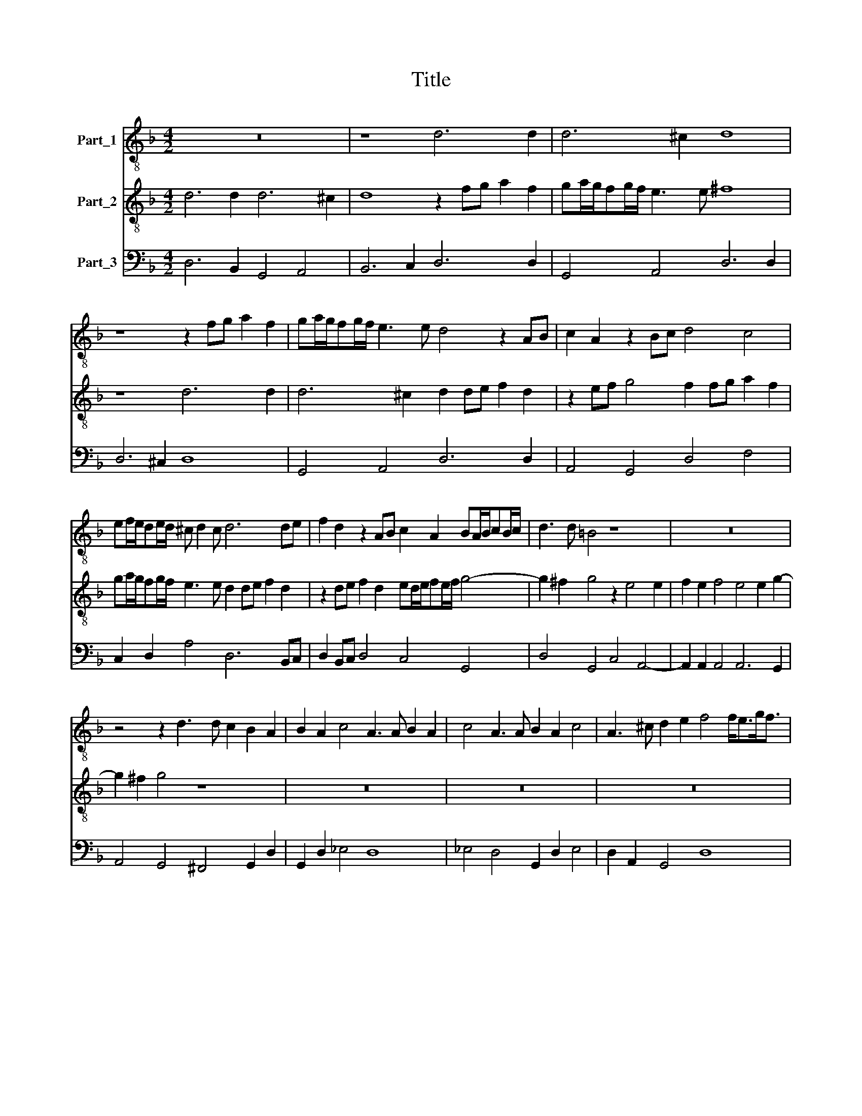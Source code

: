X:1
T:Title
%%score 1 2 3
L:1/8
M:4/2
K:F
V:1 treble-8 nm="Part_1"
V:2 treble-8 nm="Part_2"
V:3 bass nm="Part_3"
V:1
 z16 | z8 d6 d2 | d6 ^c2 d8 | z8 z2 fg a2 f2 | ga/g/fg/f/ e3 e d4 z2 AB | c2 A2 z2 Bc d4 c4 | %6
 ef/e/de/d/ ^c d2 c d6 de | f2 d2 z2 AB c2 A2 BA/B/cB/c/ | d3 d =B4 z8 | z16 | %10
 z4 z2 d3 d c2 B2 A2 | B2 A2 c4 A3 A B2 A2 | c4 A3 A B2 A2 c4 | A3 ^c d2 e2 f4 f<eg<f | %14
 e4 d4 z2 e4 e2 | f2 e2 f4 e4 e2 g2- | g2 ^f2 z2 d3 d c2 B2 A2 | B2 A2 c4 A4 z4 |[M:4/4] z4 z2 G2 | %19
[M:4/2] B2 A2 c4 A2 ^c2 d2 e2 | f4 f<eg<f e8 | d4 A6 A2 B2 c2 | d8 c4 f4- | f2 f2 _e4 d8 | c8 z8 | %25
 z16 | z16 | =B2 c2 d<c d<B c4 _B4 | B2 c2 d<c d<=B c2 c2 e2 f2 | g<f g<e f4 e8 | z16 | d12 c4 | %32
 B3 c d8 ^c4 | d8 z2 f2 d2 c2 |[M:6/2] B3 B A6 c3 d e2 f<ef<g e4- |[M:4/2] e2 c3 B A4 f3 e d2- | %36
 d2 g3 c c2 c4 d4 |[M:3/2] z12 | z12 | z12 | z12 | z12 | z12 | z12 | z12 | F4 c8 | A12 | A4 d8 | %48
 =B12 | d8 c2 B2 | A8 A4 | f8 e2 d2 | c8 c4 | d4 e4 c4 | d6 e2 f2 g2 | _e2 f2 d8 | %56
[M:4/2] e8 g6 fe | d2 d2 a6 gf e4 | e4 z4 z2 e2 f2 d2 | e8 d2 ^f2 g2 e2 | ^f4 g4- g4 f4 | g16 |] %62
V:2
 d6 d2 d6 ^c2 | d8 z2 fg a2 f2 | ga/g/fg/f/ e3 e ^f8 | z8 d6 d2 | d6 ^c2 d2 de f2 d2 | %5
 z2 ef g4 f2 fg a2 f2 | ga/g/fg/f/ e3 e d2 de f2 d2 | z2 de f2 d2 ed/e/fe/f/ g4- | %8
 g2 ^f2 g4 z2 e4 e2 | f2 e2 f4 e4 e2 g2- | g2 ^f2 g4 z8 | z16 | z16 | z16 | z8 z2 ^c4 c2 | %15
 d2 ^c2 d4 c6 d2 | A4 G4 z8 | z8 z2 ^f2 g2 d2 |[M:4/4] _e4 d4 |[M:4/2] z8 z2 A2 =B2 ^c2 | %20
 d4 d<ce<d ^c2 d4 c2 | d8 z8 | z16 | z8 z8 | z4 G6 G2 A2 B2 | c8 A4 c4- | c2 c2 B4 A8 | %27
 G8 e2 f2 g<f g<e | f8 e4 c2 d2 | e<d e<c d8 ^c4 | d12 c4 | B3 B A4 B4 A4 | G6 FG A6 A2 | ^F8 z8 | %34
[M:6/2] z16 z8 |[M:4/2] z16 | z16 |[M:3/2] A4 d8 | =B12 | d4 g8 | e12 | g8 f2 e2 | f8 d4 | %43
 e4 f4 d4 | e6 f2 g4 | f8 e4 | f12 | c4 f8 | d12 | z12 | z12 | d8 c2 B2 | A8 A4 | B4 c4 A4 | %54
 B6 c2 d4 | c8 B4 |[M:4/2] c4 g6 fe d2 d2 | f6 ed ^c4 c4- | c2 e2 f2 d2 e4 d4- | d4 ^c4 d4 z4 | %60
 z2 d2 _e2 c2 d8 | d16 |] %62
V:3
 D,6 B,,2 G,,4 A,,4 | B,,6 C,2 D,6 D,2 | G,,4 A,,4 D,6 D,2 | D,6 ^C,2 D,8 | G,,4 A,,4 D,6 D,2 | %5
 A,,4 G,,4 D,4 F,4 | C,2 D,2 A,4 D,6 B,,C, | D,2 B,,C, D,4 C,4 G,,4 | D,4 G,,4 C,4 A,,4- | %9
 A,,2 A,,2 A,,4 A,,6 G,,2 | A,,4 G,,4 ^F,,4 G,,2 D,2 | G,,2 D,2 _E,4 D,8 | _E,4 D,4 G,,2 D,2 E,4 | %13
 D,2 A,,2 G,,4 D,8 | A,,4 D,,E,,F,,D,, A,,4- A,,4 | A,,4 D,,E,,F,,G,, A,,4 A,,2 B,,2 | %16
 D,4 G,4 G,,2 A,,2 B,,2 D,2 | G,,2 D,2 _E,4 D,4 G,,4 |[M:4/4] C,4 G,,4 | %19
[M:4/2] D,4 _E,4 D,2 A,,2 G,,2 E,,2 | D,,4 D,4 A,,8 | D,8 D,4 D,2 C,2 | %22
 B,,3 C, D,2 B,,2 F,,3 G,, A,,2 F,,2 | G,,4 C,4 G,2 F,2 G,4 | C,6 D,2 E,4 D,4 | %25
 C,3 D, E,2 C,2 F,,3 G,, A,,2 F,,2 | G,,8 D,2 ^C,2 D,4 | G,,8 A,,4 G,,4 | D,8 C,8- | %29
 C,4 F,2 G,2 A,6 G,2 | ^F,4 G,4 D,8 | G,,4 ^F,,4 G,,8 | G,,4 B,,4 A,,8 | D,6 C,2 B,,6 A,,2 | %34
[M:6/2] G,,4 D,3 E, F,6 C,2 D,4 C,4 |[M:4/2] C,3 B,, A,,3 G,, F,,3 E,, D,,2 D,C, | %36
 B,,A,,G,,F,, E,,2 F,,2 A,,4 G,,4 |[M:3/2] D,6 B,,2 C,2 D,2 | G,,12 | G,6 E,2 F,2 G,2 | C,12 | %41
 G,,4 B,,4 C,4 | D,8 B,,4 | C,4 A,,4 B,,4 | C,12 | D,4 C,8 | F,,12 | F,,4 D,,8 | G,,12 | %49
 G,,4 B,,4 C,4 | D,8 D,4 | B,,4 D,4 E,4 | F,8 F,4 | D,4 C,4 F,4 | B,,12 | C,4 G,8 | %56
[M:4/2] C,8 G,,4 G,,A,,B,,C, | D,6 C,B,, A,,8 | A,,4 D,4 A,,4 D,,4 | A,,8 D,4 G,,4 | %60
 D,4 C,2 _E,2 D,8 | G,,16 |] %62

